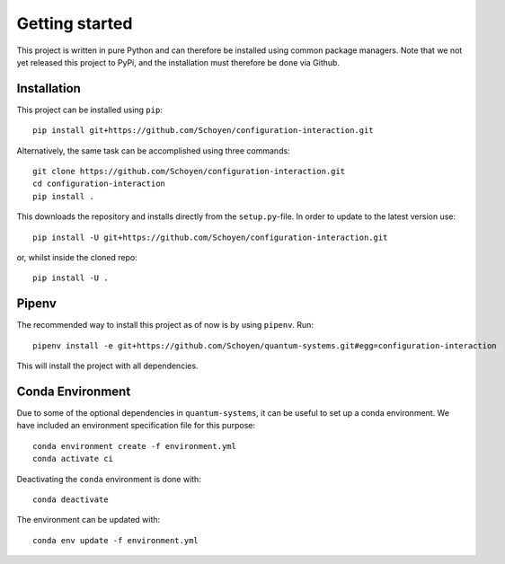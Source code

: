 Getting started
===============
This project is written in pure Python and can therefore be installed using
common package managers.
Note that we not yet released this project to PyPi, and the installation must
therefore be done via Github.



Installation
------------

This project can be installed using ``pip``::

    pip install git+https://github.com/Schoyen/configuration-interaction.git

Alternatively, the same task can be accomplished using three commands::

    git clone https://github.com/Schoyen/configuration-interaction.git
    cd configuration-interaction
    pip install .

This downloads the repository and installs directly from the ``setup.py``-file.
In order to update to the latest version use::

    pip install -U git+https://github.com/Schoyen/configuration-interaction.git

or, whilst inside the cloned repo::

    pip install -U .


Pipenv
------

The recommended way to install this project as of now is by using ``pipenv``. Run::

	pipenv install -e git+https://github.com/Schoyen/quantum-systems.git#egg=configuration-interaction

This will install the project with all dependencies.


Conda Environment
-----------------

Due to some of the optional dependencies in ``quantum-systems``, it can be
useful to set up a conda environment.
We have included an environment specification file for this purpose::

    conda environment create -f environment.yml
    conda activate ci

Deactivating the ``conda`` environment is done with::

    conda deactivate

The environment can be updated with::

    conda env update -f environment.yml
